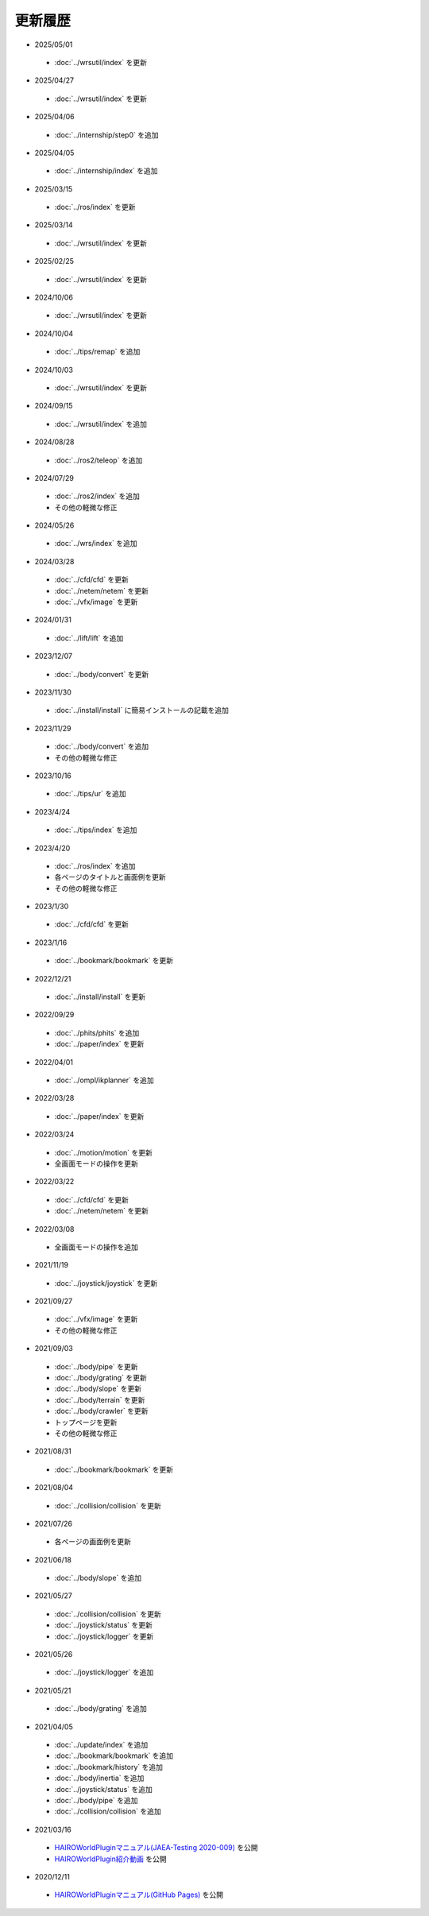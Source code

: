 
更新履歴
========

* 2025/05/01

 * :doc:`../wrsutil/index` を更新


* 2025/04/27

 * :doc:`../wrsutil/index` を更新

* 2025/04/06

 * :doc:`../internship/step0` を追加

* 2025/04/05

 * :doc:`../internship/index` を追加

* 2025/03/15

 * :doc:`../ros/index` を更新

* 2025/03/14

 * :doc:`../wrsutil/index` を更新

* 2025/02/25

 * :doc:`../wrsutil/index` を更新

* 2024/10/06

 * :doc:`../wrsutil/index` を更新

* 2024/10/04

 * :doc:`../tips/remap` を追加

* 2024/10/03

 * :doc:`../wrsutil/index` を更新

* 2024/09/15

 * :doc:`../wrsutil/index` を追加

* 2024/08/28

 * :doc:`../ros2/teleop` を追加

* 2024/07/29

 * :doc:`../ros2/index` を追加
 * その他の軽微な修正

* 2024/05/26

 * :doc:`../wrs/index` を追加

* 2024/03/28

 * :doc:`../cfd/cfd` を更新
 * :doc:`../netem/netem` を更新
 * :doc:`../vfx/image` を更新

* 2024/01/31

 * :doc:`../lift/lift` を追加

* 2023/12/07

 * :doc:`../body/convert` を更新

* 2023/11/30

 * :doc:`../install/install` に簡易インストールの記載を追加

* 2023/11/29

 * :doc:`../body/convert` を追加
 * その他の軽微な修正

* 2023/10/16

 * :doc:`../tips/ur` を追加

* 2023/4/24

 * :doc:`../tips/index` を追加

* 2023/4/20

 * :doc:`../ros/index` を追加
 * 各ページのタイトルと画面例を更新
 * その他の軽微な修正

* 2023/1/30

 * :doc:`../cfd/cfd` を更新

* 2023/1/16

 * :doc:`../bookmark/bookmark` を更新

* 2022/12/21

 * :doc:`../install/install` を更新

* 2022/09/29

 * :doc:`../phits/phits` を追加
 * :doc:`../paper/index` を更新


* 2022/04/01

 * :doc:`../ompl/ikplanner` を追加

* 2022/03/28

 * :doc:`../paper/index` を更新

* 2022/03/24

 * :doc:`../motion/motion` を更新
 * 全画面モードの操作を更新

* 2022/03/22

 * :doc:`../cfd/cfd` を更新
 * :doc:`../netem/netem` を更新

* 2022/03/08

 * 全画面モードの操作を追加

* 2021/11/19

 * :doc:`../joystick/joystick` を更新

* 2021/09/27

 * :doc:`../vfx/image` を更新
 * その他の軽微な修正

* 2021/09/03

 * :doc:`../body/pipe` を更新
 * :doc:`../body/grating` を更新
 * :doc:`../body/slope` を更新
 * :doc:`../body/terrain` を更新
 * :doc:`../body/crawler` を更新
 * トップページを更新
 * その他の軽微な修正

* 2021/08/31

 * :doc:`../bookmark/bookmark` を更新

* 2021/08/04

 * :doc:`../collision/collision` を更新

* 2021/07/26

 * 各ページの画面例を更新


* 2021/06/18

 * :doc:`../body/slope` を追加

* 2021/05/27

 * :doc:`../collision/collision` を更新
 * :doc:`../joystick/status` を更新
 * :doc:`../joystick/logger` を更新

* 2021/05/26

 * :doc:`../joystick/logger` を追加

* 2021/05/21

 * :doc:`../body/grating` を追加

* 2021/04/05

 * :doc:`../update/index` を追加
 * :doc:`../bookmark/bookmark` を追加
 * :doc:`../bookmark/history` を追加
 * :doc:`../body/inertia` を追加
 * :doc:`../joystick/status` を追加
 * :doc:`../body/pipe` を追加
 * :doc:`../collision/collision` を追加

* 2021/03/16

 * `HAIROWorldPluginマニュアル(JAEA-Testing 2020-009) <https://jopss.jaea.go.jp/search/servlet/search?5070343>`_ を公開
 * `HAIROWorldPlugin紹介動画 <https://naraha.jaea.go.jp/information/files/2020/1211/movie/hairoworld2.mp4>`_ を公開

* 2020/12/11

 * `HAIROWorldPluginマニュアル(GitHub Pages) <https://k38-suzuki.github.io/hairo-world-plugin-doc/#>`_ を公開
